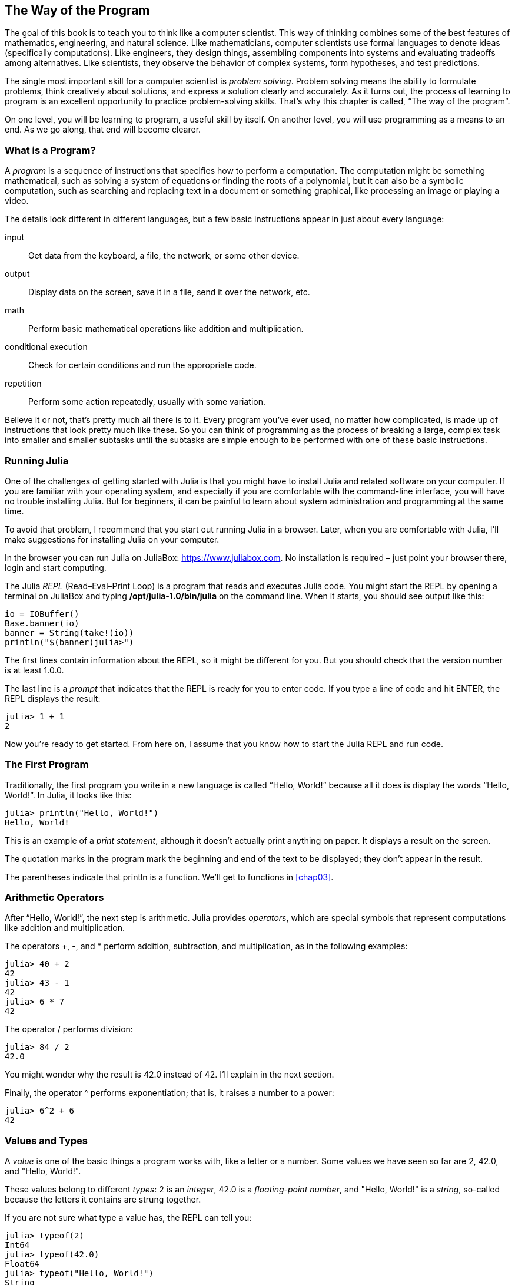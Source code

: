 [[chap01]]
== The Way of the Program

The goal of this book is to teach you to think like a computer scientist. This way of thinking combines some of the best features of mathematics, engineering, and natural science. Like mathematicians, computer scientists use formal languages to denote ideas (specifically computations). Like engineers, they design things, assembling components into systems and evaluating tradeoffs among alternatives. Like scientists, they observe the behavior of complex systems, form hypotheses, and test predictions.

The single most important skill for a computer scientist is _problem solving_. Problem solving means the ability to formulate problems, think creatively about solutions, and express a solution clearly and accurately. As it turns out, the process of learning to program is an excellent opportunity to practice problem-solving skills. That’s why this chapter is called, “The way of the program”.
((("problem solving")))

On one level, you will be learning to program, a useful skill by itself. On another level, you will use programming as a means to an end. As we go along, that end will become clearer.


=== What is a Program?

A _program_ is a sequence of instructions that specifies how to perform a computation. The computation might be something mathematical, such as solving a system of equations or finding the roots of a polynomial, but it can also be a symbolic computation, such as searching and replacing text in a document or something graphical, like processing an image or playing a video.
((("program")))

The details look different in different languages, but a few basic instructions appear in just about every language:

input::
Get data from the keyboard, a file, the network, or some other device.

output::
Display data on the screen, save it in a file, send it over the network, etc.

math::
Perform basic mathematical operations like addition and multiplication.

conditional execution::
Check for certain conditions and run the appropriate code.

repetition::
Perform some action repeatedly, usually with some variation.

Believe it or not, that’s pretty much all there is to it. Every program you’ve ever used, no matter how complicated, is made up of instructions that look pretty much like these. So you can think of programming as the process of breaking a large, complex task into smaller and smaller subtasks until the subtasks are simple enough to be performed with one of these basic instructions.


=== Running Julia

One of the challenges of getting started with Julia is that you might have to install Julia and related software on your computer. If you are familiar with your operating system, and especially if you are comfortable with the command-line interface, you will have no trouble installing Julia. But for beginners, it can be painful to learn about system administration and programming at the same time.
(((Running Julia)))

To avoid that problem, I recommend that you start out running Julia in a browser. Later, when you are comfortable with Julia, I’ll make suggestions for installing Julia on your computer.
((("Julia in a browser", see="JuliaBox")))

In the browser you can run Julia on JuliaBox: https://www.juliabox.com. No installation is required – just point your browser there, login and start computing.
(((JuliaBox)))

The Julia _REPL_ (Read–Eval–Print Loop) is a program that reads and executes Julia code. You might start the REPL by opening a terminal on JuliaBox and typing *+/opt/julia-1.0/bin/julia+* on the command line. When it starts, you should see output like this:
(((REPL)))((("Read-Eval-Print Loop", see="REPL")))(((JuliaBox, terminal)))

[source,@julia-eval]
----
io = IOBuffer()
Base.banner(io)
banner = String(take!(io))
println("$(banner)julia>")
----

The first lines contain information about the REPL, so it might be different for you. But you should check that the version number is at least +1.0.0+.

The last line is a _prompt_ that indicates that the REPL is ready for you to enter code. If you type a line of code and hit +ENTER+, the REPL displays the result:
(((prompt)))

[source,@julia-repl-test]
----
julia> 1 + 1
2
----

Now you’re ready to get started. From here on, I assume that you know how to start the Julia REPL and run code.


=== The First Program

Traditionally, the first program you write in a new language is called “Hello, World!” because all it does is display the words “Hello, World!”. In Julia, it looks like this:
((("Hello, World!")))(((println)))((("function", "Base", "println", see="println")))

[source,@julia-repl-test]
----
julia> println("Hello, World!")
Hello, World!
----

This is an example of a _print statement_, although it doesn’t actually print anything on paper. It displays a result on the screen.
(((print statement)))((("statement", "print", see="print")))

The quotation marks in the program mark the beginning and end of the text to be displayed; they don’t appear in the result.
(((quotation mark)))((("pass:[&quot;]", see="quotation mark")))

The parentheses indicate that +println+ is a function. We’ll get to functions in <<chap03>>.
(((parentheses)))(((function)))


=== Arithmetic Operators

After “Hello, World!”, the next step is arithmetic. Julia provides _operators_, which are special symbols that represent computations like addition and multiplication.
(((operator)))(((arithmetic operator)))(((operator, arithmetic)))

The operators +pass:[+]+, +-+, and +*+ perform addition, subtraction, and multiplication, as in the following examples:
(((pass:[+])))((("operator", "Base", "pass:[+]", see="pass:[+]")))((("addition", see="pass:[+]")))(((pass:[*])))((("operator", "Base", "pass:[*]", see="pass:[*]")))((("multiplication", see="pass:[*]")))((("-")))((("operator", "Base", "-", see="pass:[-]")))((("subtraction", see="pass:[-]")))

[source,@julia-repl-test]
----
julia> 40 + 2
42
julia> 43 - 1
42
julia> 6 * 7
42
----

The operator +/+ performs division:
((("/")))((("operator", "Base", "/", see="pass:[/]")))((("division", see="pass:[/]")))

[source,@julia-repl-test]
----
julia> 84 / 2
42.0
----

You might wonder why the result is +42.0+ instead of +42+. I’ll explain in the next section.

Finally, the operator +^+ performs exponentiation; that is, it raises a number to a power:
(((pass:[^])))((("operator", "Base", "pass:[^]", , see="pass:[^]")))((("exponentiation", see="pass:[^]")))

[source,@julia-repl-test]
----
julia> 6^2 + 6
42
----


=== Values and Types

A _value_ is one of the basic things a program works with, like a letter or a number. Some values we have seen so far are +2+, +42.0+, and +"Hello, World!"+.
(((value)))(((type)))

These values belong to different _types_: +2+ is an _integer_, +42.0+ is a _floating-point number_, and +"Hello, World!"+ is a _string_, so-called because the letters it contains are strung together.
(((integer)))(((floating-point)))(((string)))

If you are not sure what type a value has, the REPL can tell you:
(((typeof)))((("function", "Base", "typeof", see="typeof")))

[source,@julia-repl-test]
----
julia> typeof(2)
Int64
julia> typeof(42.0)
Float64
julia> typeof("Hello, World!")
String
----

Not surprisingly, integers belong to the type +Int64+, strings belong to +String+ and floating-point numbers belong to +Float64+.
(((Int64)))((("type", "Base", "Int64", see="Int64")))(((Float64)))((("type", "Base", "Float64", see="Float64")))(((String)))((("type", "Base", "String", see="String")))

What about values like +"2"+ and +"42.0"+? They look like numbers, but they are in quotation marks like strings.

[source,@julia-repl-test]
----
julia> typeof("2")
String
julia> typeof("42.0")
String
----

They’re strings.

When you type a large integer, you might be tempted to use commas between groups of digits, as in +1,000,000+. This is not a legal _integer_ in Julia, but it is legal:

[source,@julia-repl-test]
----
julia> 1,000,000
(1, 0, 0)
----

That’s not what we expected at all! Julia parses +1,000,000+ as a comma-separated sequence of integers. We’ll learn more about this kind of sequence later.
(((sequence)))


=== Formal and Natural Languages

_Natural languages_ are the languages people speak, such as English, Spanish, and French. They were not designed by people (although people try to impose some order on them); they evolved naturally.
(((natural language)))(((language, natural)))

_Formal languages_ are languages that are designed by people for specific applications. For example, the notation that mathematicians use is a formal language that is particularly good at denoting relationships among numbers and symbols. Chemists use a formal language to represent the chemical structure of molecules. And most importantly:
(((formal language)))(((language, formal)))

[NOTE]
====
Programming languages are formal languages that have been designed to express computations.
====

Formal languages tend to have strict _syntax_ rules that govern the structure of statements. For example, in mathematics the statement latexmath:[\(3 + 3 = 6\)] has correct syntax, but latexmath:[\(3 += 3 \$ 6\)] does not. In chemistry latexmath:[\(H_2O\)] is a syntactically correct formula, but latexmath:[\(_2Zz\)] is not.
(((syntax)))

Syntax rules come in two flavors, pertaining to _tokens_ and _structure_. Tokens are the basic elements of the language, such as words, numbers, and chemical elements. One of the problems with latexmath:[\(3 += 3 \$ 6\)] is that latexmath:[\(\$\)] is not a legal token in mathematics (at least as far as I know). Similarly, latexmath:[\(_2Zz\)] is not legal because there is no element with the abbreviation latexmath:[\(Zz\)].
(((token)))(((structure)))

The second type of syntax rule pertains to the way tokens are combined. The equation latexmath:[\(3 += 3\)] is illegal because even though latexmath:[\(+\)] and latexmath:[\(=\)] are legal tokens, you can’t have one right after the other. Similarly, in a chemical formula the subscript comes after the element name, not before.

This is @ well-structured Engli$h sentence with invalid t*kens in it. This sentence all valid tokens has, but invalid structure with.

When you read a sentence in English or a statement in a formal language, you have to figure out the structure (although in a natural language you do this subconsciously). This process is called _parsing_.
(((parse)))

Although formal and natural languages have many features in common—tokens, structure, and syntax—there are some differences:

ambiguity::
Natural languages are full of ambiguity, which people deal with by using contextual clues and other information. Formal languages are designed to be nearly or completely unambiguous, which means that any statement has exactly one meaning, regardless of context.
(((ambiguity)))

redundancy::
In order to make up for ambiguity and reduce misunderstandings, natural languages employ lots of redundancy. As a result, they are often verbose. Formal languages are less redundant and more concise.
(((redundancy)))

literalness::
Natural languages are full of idiom and metaphor. If I say, “The penny dropped”, there is probably no penny and nothing dropping (this idiom means that someone understood something after a period of confusion). Formal languages mean exactly what they say.
(((literalness)))

Because we all grow up speaking natural languages, it is sometimes hard to adjust to formal languages. The difference between formal and natural language is like the difference between poetry and prose, but more so:

Poetry::
Words are used for their sounds as well as for their meaning, and the whole poem together creates an effect or emotional response. Ambiguity is not only common but often deliberate.
(((poetry)))

Prose::
The literal meaning of words is more important, and the structure contributes more meaning. Prose is more amenable to analysis than poetry but still often ambiguous.
(((prose)))

Programs::
The meaning of a computer program is unambiguous and literal, and can be understood entirely by analysis of the tokens and structure.

[WARNING]
====
Formal languages are more dense than natural languages, so it takes longer to read them. Also, the structure is important, so it is not always best to read from top to bottom, left to right. Instead, learn to parse the program in your head, identifying the tokens and interpreting the structure. Finally, the details matter. Small errors in spelling and punctuation, which you can get away with in natural languages, can make a big difference in a formal language.
====


=== Debugging

Programmers make mistakes. For whimsical reasons, programming errors are called _bugs_ and the process of tracking them down is called _debugging_.
(((bug)))(((debugging)))

Programming, and especially debugging, sometimes brings out strong emotions. If you are struggling with a difficult bug, you might feel angry, despondent, or embarrassed.

There is evidence that people naturally respond to computers as if they were people. When they work well, we think of them as teammates, and when they are obstinate or rude, we respond to them the same way we respond to rude, obstinate people (Reeves and Nass, _The Media Equation: How People Treat Computers, Television, and New Media Like Real People and Places_).

Preparing for these reactions might help you deal with them. One approach is to think of the computer as an employee with certain strengths, like speed and precision, and particular weaknesses, like lack of empathy and inability to grasp the big picture.

Your job is to be a good manager: find ways to take advantage of the strengths and mitigate the weaknesses. And find ways to use your emotions to engage with the problem, without letting your reactions interfere with your ability to work effectively.

Learning to debug can be frustrating, but it is a valuable skill that is useful for many activities beyond programming. At the end of each chapter there is a section, like this one, with my suggestions for debugging. I hope they help!


=== Glossary

problem solving::
The process of formulating a problem, finding a solution, and expressing it.
(((problem solving)))

REPL::
A program that reads another program and executes it.
(((REPL)))

prompt::
Characters displayed by the REPL to indicate that it is ready to take input from the user.
(((prompt)))

program::
A sequence of instructions that specifies a computation.
(((program)))

print statement::
An instruction that causes the Julia REPL to display a value on the screen.
(((print statement)))

operator::
A special symbol that represents a simple computation like addition, multiplication, or string concatenation.
(((operator)))

value::
One of the basic units of data, like a number or string, that a program manipulates.
(((value)))

type::
A category of values. The types we have seen so far are integers (+Int64+), floating-point numbers (+Float64+), and strings (+String+).
(((type)))

integer::
A type that represents whole numbers.
(((integer)))

floating-point::
A type that represents numbers with fractional parts.
(((floating-point)))

string::
A type that represents sequences of characters.
(((string)))

natural language::
Any one of the languages that people speak that evolved naturally.
(((natural language)))

formal language::
Any one of the languages that people have designed for specific purposes, such as representing mathematical ideas or computer programs; all programming languages are formal languages.
(((formal language)))

token::
One of the basic elements of the syntactic structure of a program, analogous to a word in a natural language.
(((token)))

structure::
The way tokens are combined.
(((structure)))

syntax::
The rules that govern the structure of a program.
(((syntax)))

parse::
To examine a program and analyze the syntactic structure.
(((parse)))

bug::
An error in a program.
(((bug)))

debugging::
The process of finding and correcting bugs.
(((debugging)))


=== Exercises

[TIP]
====
It is a good idea to read this book in front of a computer so you can try out the examples as you go.
====

[[ex01-1]]
===== Exercise 1-1

Whenever you are experimenting with a new feature, you should try to make mistakes. For example, in the “Hello, World!” program, what happens if you leave out one of the quotation marks? What if you leave out both? What if you spell +println+ wrong?

This kind of experiment helps you remember what you read; it also helps when you are programming, because you get to know what the error messages mean. It is better to make mistakes now and on purpose than later and accidentally.
(((error message)))

. In a print statement, what happens if you leave out one of the parentheses, or both?

. If you are trying to print a string, what happens if you leave out one of the quotation marks, or both?

. You can use a minus sign to make a negative number like +-2+. What happens if you put a plus sign before a number? What about +pass:[2++2]+?

. In math notation, leading zeros are ok, as in +02+. What happens if you try this in Julia?

. What happens if you have two values with no operator between them?


[[ex01-2]]
===== Exercise 1-2

Start the Julia REPL and use it as a calculator.
(((calculator)))

. How many seconds are there in 42 minutes 42 seconds?

. How many miles are there in 10 kilometers? Hint: there are 1.61 kilometers in a mile.

. If you run a 10 kilometer race in 42 minutes 42 seconds, what is your average pace (time per mile in minutes and seconds)? What is your average speed in miles per hour?

